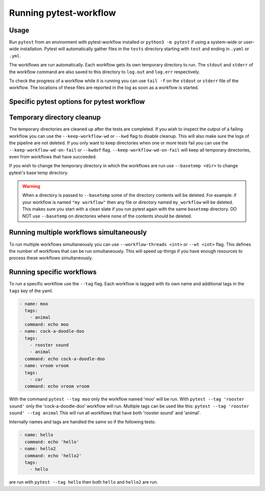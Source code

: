 =======================
Running pytest-workflow
=======================

Usage
-----

Run ``pytest`` from an environment with pytest-workflow installed or
``python3 -m pytest`` if using a system-wide or user-wide installation.
Pytest will automatically gather files in the ``tests`` directory starting with
``test`` and ending in ``.yaml`` or ``.yml``.

The workflows are run automatically. Each workflow gets its own temporary
directory to run. The ``stdout`` and ``stderr`` of the workflow command are
also saved to this directory to ``log.out`` and ``log.err`` respectively.

To check the progress of a workflow while it is running you can use ``tail -f``
on the ``stdout`` or ``stderr`` file of the workflow. The locations of these
files are reported in the log as soon as a workflow is started.

Specific pytest options for pytest workflow
------------------------------------------------

.. argparse::
    :module: pytest_workflow.plugin
    :func: __pytest_workflow_cli
    :prog: pytest

Temporary directory cleanup
---------------------------

The temporary directories are cleaned up after the tests are completed.
If you wish to inspect the output of a failing
workflow you can use the ``--keep-workflow-wd`` or ``--kwd`` flag to disable
cleanup. This will also make sure the logs of the pipeline are not deleted.
If you only want to keep directories when one or more tests fail you can use
the ``--keep-workflow-wd-on-fail`` or ``--kwdof`` flag.
``--keep-workflow-wd-on-fail`` will keep all temporary directories, even from
workflows that have succeeded.

If you wish to change the temporary directory in which the workflows are run
use ``--basetemp <dir>`` to change pytest's base temp directory.

.. warning::

  When a directory is passed to ``--basetemp`` some of the directory
  contents will be deleted. For example: if your workflow is named
  ``"my workflow"`` then any file or directory named ``my_workflow`` will be
  deleted. This makes sure you start with a clean slate if you run pytest
  again with the same ``basetemp`` directory.
  DO NOT use ``--basetemp`` on directories where none of the
  contents should be deleted.

Running multiple workflows simultaneously
-----------------------------------------

To run multiple workflows simultaneously you can use
``--workflow-threads <int>`` or ``--wt <int>`` flag. This defines the number
of workflows that can be run simultaneously. This will speed up things if
you have enough resources to process these workflows simultaneously.

Running specific workflows
----------------------------
To run a specific workflow use the ``--tag`` flag. Each workflow is tagged with
its own name and additional tags in the ``tags`` key of the yaml.

.. code-block:: yaml

  - name: moo
    tags:
      - animal
    command: echo moo
  - name: cock-a-doodle-doo
    tags:
      - rooster sound
      - animal
    command: echo cock-a-doodle-doo
  - name: vroom vroom
    tags:
      - car
    command: echo vroom vroom

With the command ``pytest --tag moo`` only the workflow named 'moo' will be
run. With ``pytest --tag 'rooster sound'`` only the 'cock-a-doodle-doo'
workflow will run. Multiple tags can be used like this:
``pytest --tag 'rooster sound' --tag animal`` This will run all workflows that
have both 'rooster sound' and 'animal'.

Internally names and tags are handled the same so if the following tests:

.. code-block:: yaml

  - name: hello
    command: echo 'hello'
  - name: hello2
    command: echo 'hello2'
    tags:
      - hello

are run with ``pytest --tag hello`` then both ``hello`` and ``hello2`` are run.

